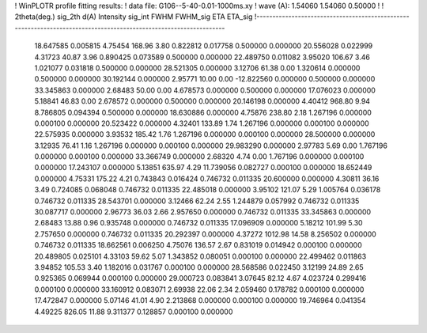 ! WinPLOTR profile fitting results:
!   data file: G106--5-40-0.01-1000ms.xy
!    wave (A):      1.54060     1.54060     0.50000
!
!   2theta(deg.) sig_2th        d(A)   Intensity     sig_int         FWHM    FWHM_sig         ETA     ETA_sig
!------------------------------------------------------------------------------------------------------------------
   18.647585    0.005815     4.75454      168.96        3.80     0.822812    0.017758    0.500000    0.000000
   20.556028    0.022999     4.31723       40.87        3.96     0.890425    0.073589    0.500000    0.000000
   22.489750    0.011082     3.95020      106.67        3.46     1.021077    0.031818    0.500000    0.000000
   28.521305    0.000000     3.12706       61.38        0.00     1.320614    0.000000    0.500000    0.000000
   30.192144    0.000000     2.95771       10.00        0.00   -12.822560    0.000000    0.500000    0.000000
   33.345863    0.000000     2.68483       50.00        0.00     4.678573    0.000000    0.500000    0.000000
   17.076023    0.000000     5.18841       46.83        0.00     2.678572    0.000000    0.500000    0.000000
   20.146198    0.000000     4.40412      968.80        9.94     8.786805    0.094394    0.500000    0.000000
   18.630886    0.000000     4.75876      238.80        2.18     1.267196    0.000000    0.000100    0.000000
   20.523422    0.000000     4.32401      133.89        1.74     1.267196    0.000000    0.000100    0.000000
   22.575935    0.000000     3.93532      185.42        1.76     1.267196    0.000000    0.000100    0.000000
   28.500000    0.000000     3.12935       76.41        1.16     1.267196    0.000000    0.000100    0.000000
   29.983290    0.000000     2.97783        5.69        0.00     1.767196    0.000000    0.000100    0.000000
   33.366749    0.000000     2.68320        4.74        0.00     1.767196    0.000000    0.000100    0.000000
   17.243107    0.000000     5.13851      635.97        4.29    11.739056    0.082727    0.000100    0.000000
   18.652449    0.000000     4.75331      175.22        4.21     0.743843    0.016424    0.746732    0.011335
   20.600000    0.000000     4.30811       36.16        3.49     0.724085    0.068048    0.746732    0.011335
   22.485018    0.000000     3.95102      121.07        5.29     1.005764    0.036178    0.746732    0.011335
   28.543701    0.000000     3.12466       62.24        2.55     1.244879    0.057992    0.746732    0.011335
   30.087717    0.000000     2.96773       36.03        2.66     2.957650    0.000000    0.746732    0.011335
   33.345863    0.000000     2.68483       13.88        0.96     0.935748    0.000000    0.746732    0.011335
   17.096909    0.000000     5.18212      101.99        5.30     2.757650    0.000000    0.746732    0.011335
   20.292397    0.000000     4.37272     1012.98       14.58     8.256502    0.000000    0.746732    0.011335
   18.662561    0.006250     4.75076      136.57        2.67     0.831019    0.014942    0.000100    0.000000
   20.489805    0.025101     4.33103       59.62        5.07     1.343852    0.080051    0.000100    0.000000
   22.499462    0.011863     3.94852      105.53        3.40     1.182016    0.031767    0.000100    0.000000
   28.568586    0.022450     3.12199       24.89        2.65     0.925365    0.069944    0.000100    0.000000
   29.000723    0.083841     3.07645       82.12        4.67     4.023724    0.299416    0.000100    0.000000
   33.160912    0.083071     2.69938       22.06        2.34     2.059460    0.178782    0.000100    0.000000
   17.472847    0.000000     5.07146       41.01        4.90     2.213868    0.000000    0.000100    0.000000
   19.746964    0.041354     4.49225      826.05       11.88     9.311377    0.128857    0.000100    0.000000
